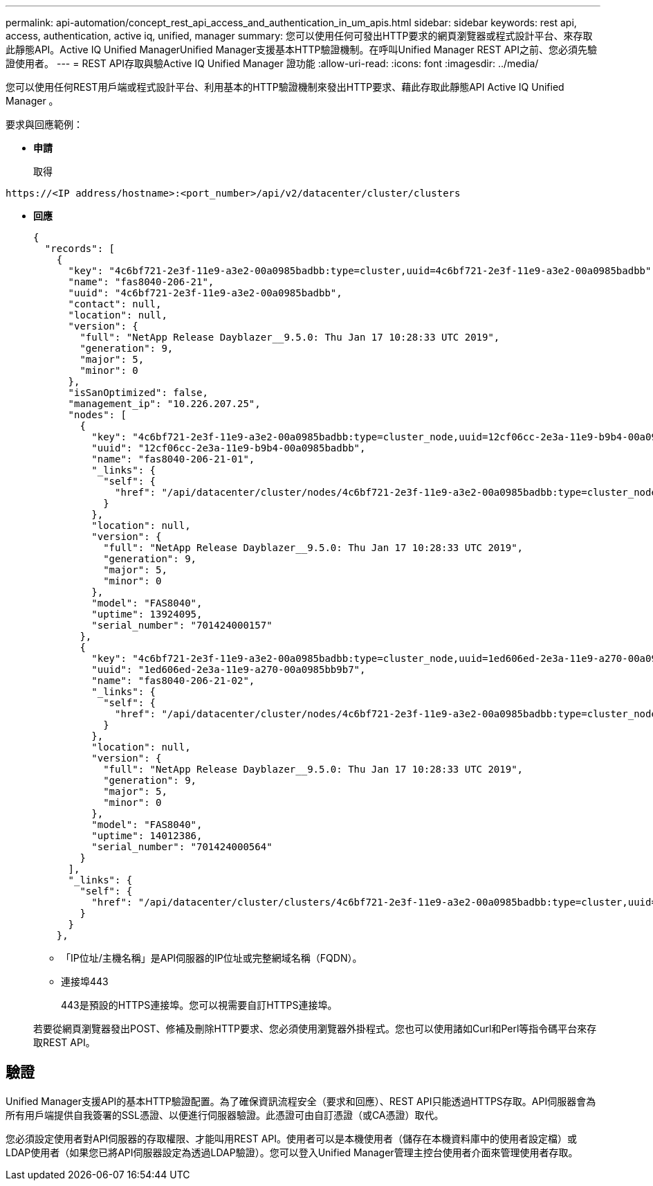 ---
permalink: api-automation/concept_rest_api_access_and_authentication_in_um_apis.html 
sidebar: sidebar 
keywords: rest api, access, authentication, active iq, unified, manager 
summary: 您可以使用任何可發出HTTP要求的網頁瀏覽器或程式設計平台、來存取此靜態API。Active IQ Unified ManagerUnified Manager支援基本HTTP驗證機制。在呼叫Unified Manager REST API之前、您必須先驗證使用者。 
---
= REST API存取與驗Active IQ Unified Manager 證功能
:allow-uri-read: 
:icons: font
:imagesdir: ../media/


[role="lead"]
您可以使用任何REST用戶端或程式設計平台、利用基本的HTTP驗證機制來發出HTTP要求、藉此存取此靜態API Active IQ Unified Manager 。

要求與回應範例：

* *申請*
+
取得



[listing]
----
https://<IP address/hostname>:<port_number>/api/v2/datacenter/cluster/clusters
----
* *回應*
+
[listing]
----
{
  "records": [
    {
      "key": "4c6bf721-2e3f-11e9-a3e2-00a0985badbb:type=cluster,uuid=4c6bf721-2e3f-11e9-a3e2-00a0985badbb",
      "name": "fas8040-206-21",
      "uuid": "4c6bf721-2e3f-11e9-a3e2-00a0985badbb",
      "contact": null,
      "location": null,
      "version": {
        "full": "NetApp Release Dayblazer__9.5.0: Thu Jan 17 10:28:33 UTC 2019",
        "generation": 9,
        "major": 5,
        "minor": 0
      },
      "isSanOptimized": false,
      "management_ip": "10.226.207.25",
      "nodes": [
        {
          "key": "4c6bf721-2e3f-11e9-a3e2-00a0985badbb:type=cluster_node,uuid=12cf06cc-2e3a-11e9-b9b4-00a0985badbb",
          "uuid": "12cf06cc-2e3a-11e9-b9b4-00a0985badbb",
          "name": "fas8040-206-21-01",
          "_links": {
            "self": {
              "href": "/api/datacenter/cluster/nodes/4c6bf721-2e3f-11e9-a3e2-00a0985badbb:type=cluster_node,uuid=12cf06cc-2e3a-11e9-b9b4-00a0985badbb"
            }
          },
          "location": null,
          "version": {
            "full": "NetApp Release Dayblazer__9.5.0: Thu Jan 17 10:28:33 UTC 2019",
            "generation": 9,
            "major": 5,
            "minor": 0
          },
          "model": "FAS8040",
          "uptime": 13924095,
          "serial_number": "701424000157"
        },
        {
          "key": "4c6bf721-2e3f-11e9-a3e2-00a0985badbb:type=cluster_node,uuid=1ed606ed-2e3a-11e9-a270-00a0985bb9b7",
          "uuid": "1ed606ed-2e3a-11e9-a270-00a0985bb9b7",
          "name": "fas8040-206-21-02",
          "_links": {
            "self": {
              "href": "/api/datacenter/cluster/nodes/4c6bf721-2e3f-11e9-a3e2-00a0985badbb:type=cluster_node,uuid=1ed606ed-2e3a-11e9-a270-00a0985bb9b7"
            }
          },
          "location": null,
          "version": {
            "full": "NetApp Release Dayblazer__9.5.0: Thu Jan 17 10:28:33 UTC 2019",
            "generation": 9,
            "major": 5,
            "minor": 0
          },
          "model": "FAS8040",
          "uptime": 14012386,
          "serial_number": "701424000564"
        }
      ],
      "_links": {
        "self": {
          "href": "/api/datacenter/cluster/clusters/4c6bf721-2e3f-11e9-a3e2-00a0985badbb:type=cluster,uuid=4c6bf721-2e3f-11e9-a3e2-00a0985badbb"
        }
      }
    },
----
+
** 「IP位址/主機名稱」是API伺服器的IP位址或完整網域名稱（FQDN）。
** 連接埠443
+
443是預設的HTTPS連接埠。您可以視需要自訂HTTPS連接埠。



+
若要從網頁瀏覽器發出POST、修補及刪除HTTP要求、您必須使用瀏覽器外掛程式。您也可以使用諸如Curl和Perl等指令碼平台來存取REST API。





== 驗證

Unified Manager支援API的基本HTTP驗證配置。為了確保資訊流程安全（要求和回應）、REST API只能透過HTTPS存取。API伺服器會為所有用戶端提供自我簽署的SSL憑證、以便進行伺服器驗證。此憑證可由自訂憑證（或CA憑證）取代。

您必須設定使用者對API伺服器的存取權限、才能叫用REST API。使用者可以是本機使用者（儲存在本機資料庫中的使用者設定檔）或LDAP使用者（如果您已將API伺服器設定為透過LDAP驗證）。您可以登入Unified Manager管理主控台使用者介面來管理使用者存取。
